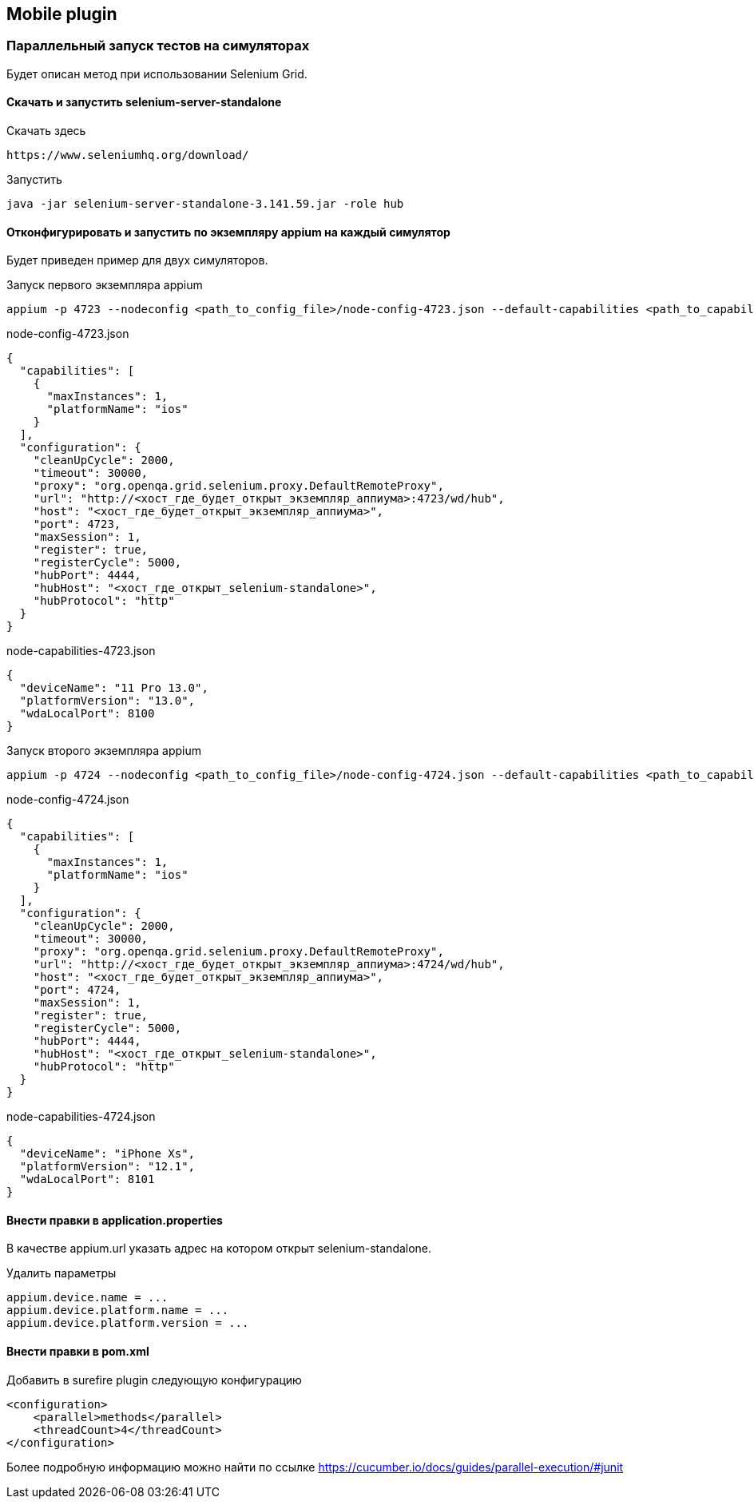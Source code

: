 == Mobile plugin

=== Параллельный запуск тестов на симуляторах
Будет описан метод при использовании Selenium Grid.

==== Скачать и запустить selenium-server-standalone
Скачать здесь
[source,]
----
https://www.seleniumhq.org/download/
----

Запустить
[source,]
----
java -jar selenium-server-standalone-3.141.59.jar -role hub
----

==== Отконфигурировать и запустить по экземпляру appium на каждый симулятор
Будет приведен пример для двух симуляторов.

Запуск первого экземпляра appium
[source,]
----
appium -p 4723 --nodeconfig <path_to_config_file>/node-config-4723.json --default-capabilities <path_to_capability_file>/node-capabilities-4723.json
----
node-config-4723.json
[source,]
----
{
  "capabilities": [
    {
      "maxInstances": 1,
      "platformName": "ios"
    }
  ],
  "configuration": {
    "cleanUpCycle": 2000,
    "timeout": 30000,
    "proxy": "org.openqa.grid.selenium.proxy.DefaultRemoteProxy",
    "url": "http://<хост_где_будет_открыт_экземпляр_аппиума>:4723/wd/hub",
    "host": "<хост_где_будет_открыт_экземпляр_аппиума>",
    "port": 4723,
    "maxSession": 1,
    "register": true,
    "registerCycle": 5000,
    "hubPort": 4444,
    "hubHost": "<хост_где_открыт_selenium-standalone>",
    "hubProtocol": "http"
  }
}
----
node-capabilities-4723.json
[source,]
----
{
  "deviceName": "11 Pro 13.0",
  "platformVersion": "13.0",
  "wdaLocalPort": 8100
}
----

Запуск второго экземпляра appium
[source,]
----
appium -p 4724 --nodeconfig <path_to_config_file>/node-config-4724.json --default-capabilities <path_to_capability_file>/node-capabilities-4724.json
----
node-config-4724.json
[source,]
----
{
  "capabilities": [
    {
      "maxInstances": 1,
      "platformName": "ios"
    }
  ],
  "configuration": {
    "cleanUpCycle": 2000,
    "timeout": 30000,
    "proxy": "org.openqa.grid.selenium.proxy.DefaultRemoteProxy",
    "url": "http://<хост_где_будет_открыт_экземпляр_аппиума>:4724/wd/hub",
    "host": "<хост_где_будет_открыт_экземпляр_аппиума>",
    "port": 4724,
    "maxSession": 1,
    "register": true,
    "registerCycle": 5000,
    "hubPort": 4444,
    "hubHost": "<хост_где_открыт_selenium-standalone>",
    "hubProtocol": "http"
  }
}
----
node-capabilities-4724.json
[source,]
----
{
  "deviceName": "iPhone Xs",
  "platformVersion": "12.1",
  "wdaLocalPort": 8101
}
----

==== Внести правки в application.properties
В качестве appium.url указать адрес на котором открыт selenium-standalone.

Удалить параметры
[source,]
----
appium.device.name = ...
appium.device.platform.name = ...
appium.device.platform.version = ...
----

==== Внести правки в pom.xml
Добавить в surefire plugin следующую конфигурацию
[source,]
----
<configuration>
    <parallel>methods</parallel>
    <threadCount>4</threadCount>
</configuration>
----

Более подробную информацию можно найти по ссылке
https://cucumber.io/docs/guides/parallel-execution/#junit
